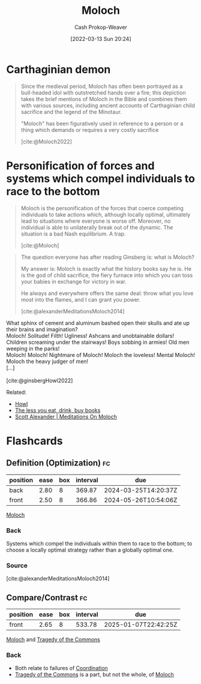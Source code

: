 :PROPERTIES:
:ID:       3aea1e2f-dd21-4c21-a8c9-7efd610424c4
:LAST_MODIFIED: [2023-07-23 Sun 20:58]
:END:
#+title: Moloch
#+hugo_custom_front_matter: :slug "3aea1e2f-dd21-4c21-a8c9-7efd610424c4"
#+author: Cash Prokop-Weaver
#+date: [2022-03-13 Sun 20:24]
#+filetags: :concept:

* Carthaginian demon

#+begin_quote
Since the medieval period, Moloch has often been portrayed as a bull-headed idol with outstretched hands over a fire; this depiction takes the brief mentions of Moloch in the Bible and combines them with various sources, including ancient accounts of Carthaginian child sacrifice and the legend of the Minotaur.

"Moloch" has been figuratively used in reference to a person or a thing which demands or requires a very costly sacrifice

[cite:@Moloch2022]
#+end_quote

* Personification of forces and systems which compel individuals to race to the bottom

#+begin_quote
Moloch is the personification of the forces that coerce competing individuals to take actions which, although locally optimal, ultimately lead to situations where everyone is worse off. Moreover, no individual is able to unilaterally break out of the dynamic. The situation is a bad Nash equilibrium. A trap.

[cite:@Moloch]
#+end_quote

#+begin_quote
The question everyone has after reading Ginsberg is: what is Moloch?

My answer is: Moloch is exactly what the history books say he is. He is the god of child sacrifice, the fiery furnace into which you can toss your babies in exchange for victory in war.

He always and everywhere offers the same deal: throw what you love most into the flames, and I can grant you power.

[cite:@alexanderMeditationsMoloch2014]
#+end_quote

#+begin_verse
What sphinx of cement and aluminum bashed open their skulls and ate up their brains and imagination?
Moloch! Solitude! Filth! Ugliness! Ashcans and unobtainable dollars! Children screaming under the stairways! Boys sobbing in armies! Old men weeping in the parks!
Moloch! Moloch! Nightmare of Moloch! Moloch the loveless! Mental Moloch! Moloch the heavy judger of men!
[...]

[cite:@ginsbergHowl2022]
#+end_verse

Related:

- [[id:e93466a6-cad5-4f3c-bb75-7990f7e9886f][Howl]]
- [[id:c3a12831-1c27-4928-8395-08216b3ae2e5][The less you eat, drink, buy books]]
- [[id:1bba449a-48eb-479a-be4d-a4d7f8095b6a][Scott Alexander | Meditations On Moloch]]

* Flashcards
:PROPERTIES:
:ANKI_DECK: Default
:END:

** Definition (Optimization) :fc:
:PROPERTIES:
:ID:       279b0da9-e7f2-44cf-b44a-caee8fd061c2
:ANKI_NOTE_ID: 1658004377000
:FC_CREATED: 2022-07-16T20:46:17Z
:FC_TYPE:  double
:END:
:REVIEW_DATA:
| position | ease | box | interval | due                  |
|----------+------+-----+----------+----------------------|
| back     | 2.80 |   8 |   369.87 | 2024-03-25T14:20:37Z |
| front    | 2.50 |   8 |   366.86 | 2024-05-26T10:54:06Z |
:END:

[[id:3aea1e2f-dd21-4c21-a8c9-7efd610424c4][Moloch]]

*** Back
Systems which compel the individuals within them to race to the bottom; to choose a locally optimal strategy rather than a globally optimal one.

*** Source
[cite:@alexanderMeditationsMoloch2014]

** Compare/Contrast :fc:
:PROPERTIES:
:ID:       38fb34ce-7cfc-466d-bbff-fd9f53209b62
:ANKI_NOTE_ID: 1658076389506
:FC_CREATED: 2022-07-17T16:46:29Z
:FC_TYPE:  normal
:END:
:REVIEW_DATA:
| position | ease | box | interval | due                  |
|----------+------+-----+----------+----------------------|
| front    | 2.65 |   8 |   533.78 | 2025-01-07T22:42:25Z |
:END:

[[id:3aea1e2f-dd21-4c21-a8c9-7efd610424c4][Moloch]] and [[id:d6d36741-18ca-48fe-bb2e-85bc849ddd93][Tragedy of the Commons]]

*** Back
- Both relate to failures of [[id:2e6843f6-0096-4e58-8d86-51126cadca19][Coordination]]
- [[id:d6d36741-18ca-48fe-bb2e-85bc849ddd93][Tragedy of the Commons]] is a part, but not the whole, of [[id:3aea1e2f-dd21-4c21-a8c9-7efd610424c4][Moloch]]
#+print_bibliography: